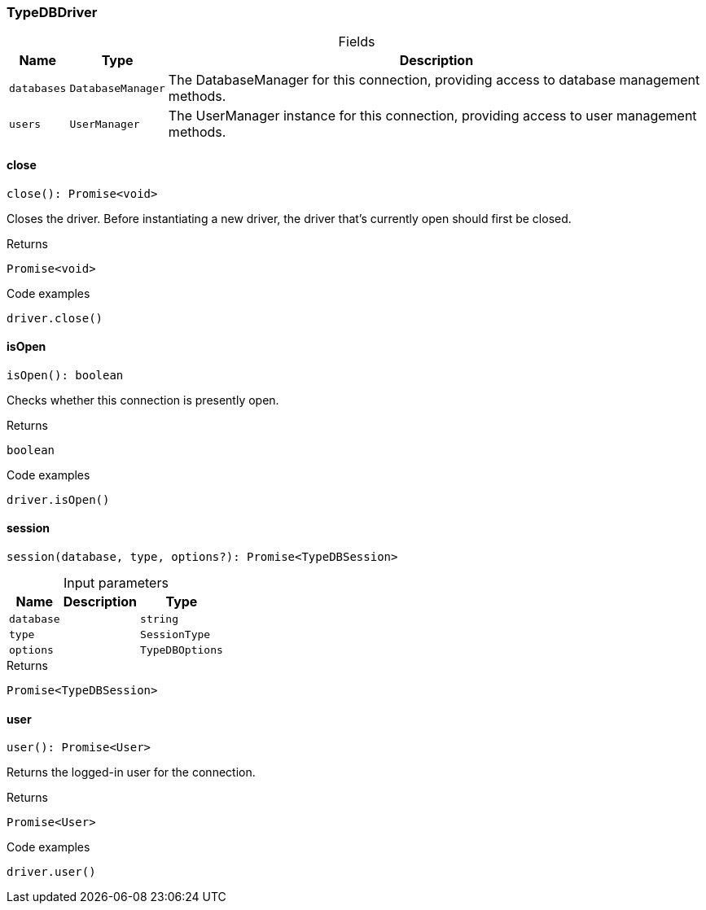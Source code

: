 [#_TypeDBDriver]
=== TypeDBDriver

[caption=""]
.Fields
// tag::properties[]
[cols="~,~,~"]
[options="header"]
|===
|Name |Type |Description
a| `databases` a| `DatabaseManager` a| The DatabaseManager for this connection, providing access to database management methods.
a| `users` a| `UserManager` a| The UserManager instance for this connection, providing access to user management methods.
|===
// end::properties[]

// tag::methods[]
[#_close]
==== close

[source,nodejs]
----
close(): Promise<void>
----

Closes the driver. Before instantiating a new driver, the driver that’s currently open should first be closed.

[caption=""]
.Returns
`Promise<void>`

[caption=""]
.Code examples
[source,nodejs]
----
driver.close()
----

[#_isOpen]
==== isOpen

[source,nodejs]
----
isOpen(): boolean
----

Checks whether this connection is presently open.

[caption=""]
.Returns
`boolean`

[caption=""]
.Code examples
[source,nodejs]
----
driver.isOpen()
----

[#_session]
==== session

[source,nodejs]
----
session(database, type, options?): Promise<TypeDBSession>
----



[caption=""]
.Input parameters
[cols="~,~,~"]
[options="header"]
|===
|Name |Description |Type
a| `database` a|  a| `string`
a| `type` a|  a| `SessionType`
a| `options` a|  a| `TypeDBOptions`
|===

[caption=""]
.Returns
`Promise<TypeDBSession>`

[#_user]
==== user

[source,nodejs]
----
user(): Promise<User>
----

Returns the logged-in user for the connection.

[caption=""]
.Returns
`Promise<User>`

[caption=""]
.Code examples
[source,nodejs]
----
driver.user()
----

// end::methods[]

